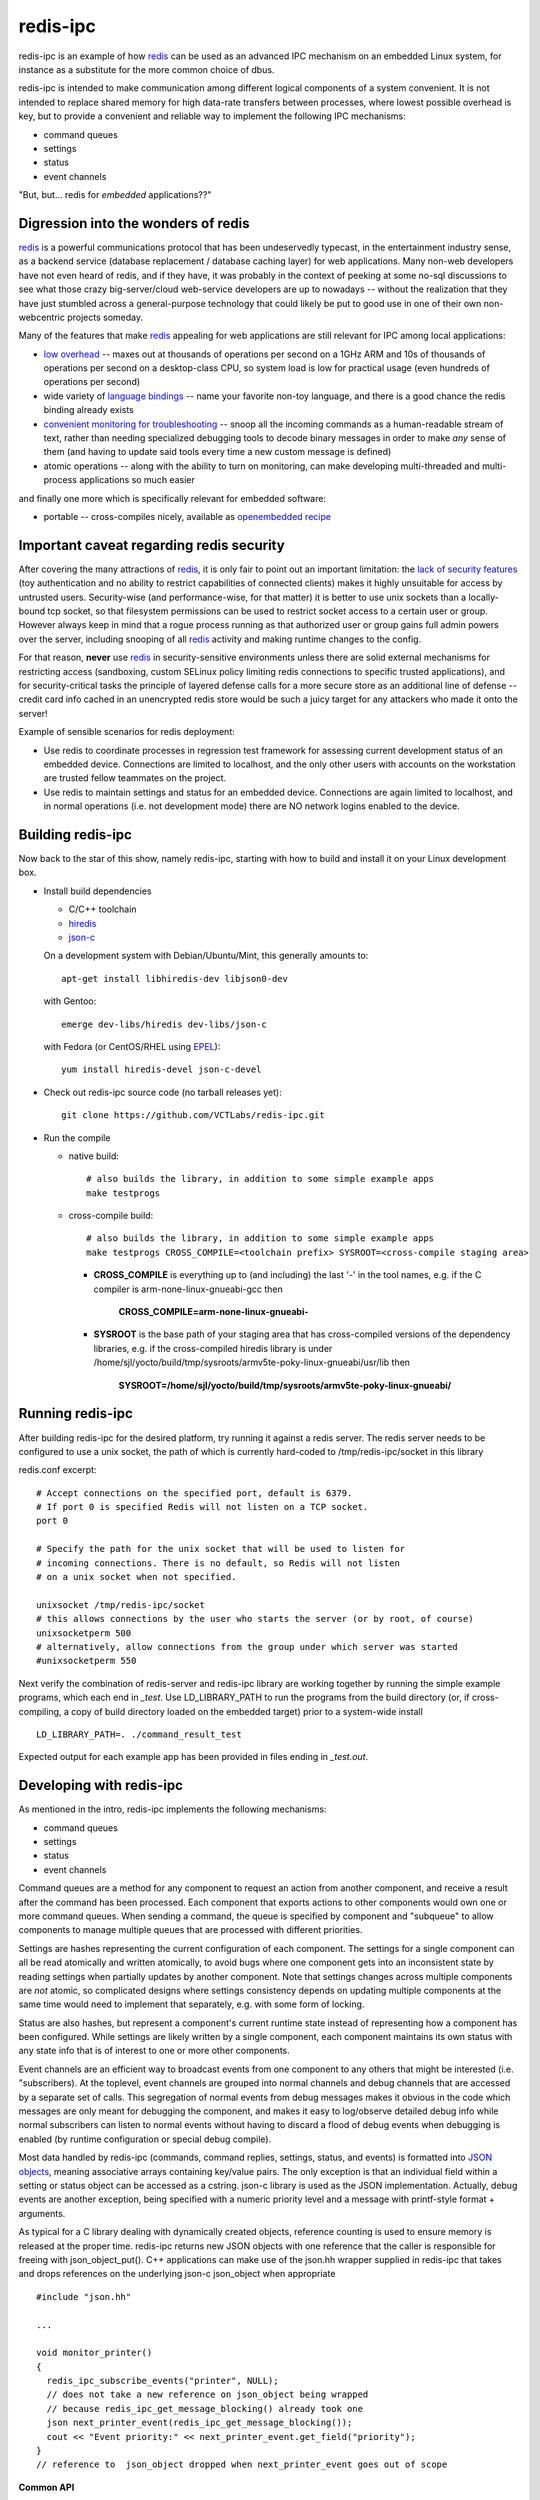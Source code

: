 ===========
 redis-ipc
===========
|ci| |codeql| |cov|

|license| |python| |tag|

redis-ipc is an example of how redis_ can be used as an advanced IPC 
mechanism on an embedded Linux system, for instance as a substitute for the
more common choice of dbus. 

redis-ipc is intended to make communication among different logical components
of a system convenient. It is not intended to replace shared memory for high 
data-rate transfers between processes, where lowest possible overhead is key,
but to provide a convenient and reliable way to implement the following
IPC mechanisms:

* command queues 
* settings 
* status 
* event channels

"But, but... redis for *embedded* applications??"

Digression into the wonders of redis
====================================

redis_ is a powerful communications protocol that has been undeservedly
typecast, in the entertainment industry sense, as a backend service (database
replacement / database caching layer) for web applications. Many non-web
developers have not even heard of redis, and if they have, it was probably in
the context of peeking at some no-sql discussions to see what those crazy
big-server/cloud web-service developers are up to nowadays -- without the
realization that they have just stumbled across a general-purpose technology
that could likely be put to good use in one of their own non-webcentric
projects someday. 

Many of the features that make redis_ appealing for web applications are still
relevant for IPC among local applications:

* `low overhead`_ -- maxes out at thousands of operations per second on
  a 1GHz ARM and 10s of thousands of operations per second on a desktop-class CPU,
  so system load is low for practical usage (even hundreds of operations per second)
* wide variety of `language bindings`_ -- name your favorite non-toy language, 
  and there is a good chance the redis binding already exists
* `convenient monitoring for troubleshooting`_ -- snoop all the incoming commands as a 
  human-readable stream of text, rather than needing specialized debugging tools to decode
  binary messages in order to make *any* sense of them (and having to update said tools
  every time a new custom message is defined)
* atomic operations -- along with the ability to turn on monitoring, can make developing
  multi-threaded and multi-process applications so much easier 

and finally one more which is specifically relevant for embedded software:

* portable -- cross-compiles nicely, available as `openembedded recipe`_

Important caveat regarding redis security
=========================================

After covering the many attractions of redis_, it is only fair to point out an
important limitation: the `lack of security features`_ (toy authentication and no ability to restrict
capabilities of connected clients) makes it highly unsuitable for access by 
untrusted users. Security-wise (and performance-wise, for that matter) it is better 
to use unix sockets than a locally-bound tcp socket, so that filesystem permissions can be 
used to restrict socket access to a certain user or group. However always keep in mind that 
a rogue process running as that authorized user or group gains full admin powers over the server, 
including snooping of all redis_ activity and making runtime changes to the config.

For that reason, **never** use redis_ in security-sensitive environments unless 
there are solid external mechanisms for restricting access (sandboxing, 
custom SELinux policy limiting redis connections to specific
trusted applications), and for security-critical tasks the principle of 
layered defense calls for a more secure store as an additional line of defense 
-- credit card info cached in an unencrypted redis store would be
such a juicy target for any attackers who made it onto the server!

Example of sensible scenarios for redis deployment:

* Use redis to coordinate processes in regression test framework for assessing
  current development status of an embedded device. Connections are limited to
  localhost, and the only other users with accounts on the workstation are 
  trusted fellow teammates on the project.

* Use redis to maintain settings and status for an embedded device. Connections
  are again limited to localhost, and in normal operations (i.e. not development mode) 
  there are NO network logins enabled to the device.

Building redis-ipc 
==================

Now back to the star of this show, namely redis-ipc, starting with how to 
build and install it on your Linux development box.

* Install build dependencies

  * C/C++ toolchain
  * hiredis_
  * json-c_

  On a development system with Debian/Ubuntu/Mint, this generally amounts to::

    apt-get install libhiredis-dev libjson0-dev

  with Gentoo:: 

    emerge dev-libs/hiredis dev-libs/json-c

  with Fedora (or CentOS/RHEL using EPEL_)::

    yum install hiredis-devel json-c-devel

* Check out redis-ipc source code (no tarball releases yet)::

    git clone https://github.com/VCTLabs/redis-ipc.git

* Run the compile

  * native build::

      # also builds the library, in addition to some simple example apps
      make testprogs 

  * cross-compile build::

      # also builds the library, in addition to some simple example apps
      make testprogs CROSS_COMPILE=<toolchain prefix> SYSROOT=<cross-compile staging area>

    * **CROSS_COMPILE** is everything up to (and including) the last '-' in the tool names,
      e.g. if the C compiler is arm-none-linux-gnueabi-gcc then
      
        **CROSS_COMPILE=arm-none-linux-gnueabi-**

    * **SYSROOT** is the base path of your staging area that has cross-compiled versions of the
      dependency libraries, e.g. if the cross-compiled hiredis library is under 
      /home/sjl/yocto/build/tmp/sysroots/armv5te-poky-linux-gnueabi/usr/lib
      then
      
        **SYSROOT=/home/sjl/yocto/build/tmp/sysroots/armv5te-poky-linux-gnueabi/**

Running redis-ipc
=================

After building redis-ipc for the desired platform, try running it against a redis server.
The redis server needs to be configured to use a unix socket, the path of which is
currently hard-coded to /tmp/redis-ipc/socket in this library

redis.conf excerpt::

  # Accept connections on the specified port, default is 6379.
  # If port 0 is specified Redis will not listen on a TCP socket.
  port 0

  # Specify the path for the unix socket that will be used to listen for
  # incoming connections. There is no default, so Redis will not listen
  # on a unix socket when not specified.

  unixsocket /tmp/redis-ipc/socket
  # this allows connections by the user who starts the server (or by root, of course)
  unixsocketperm 500
  # alternatively, allow connections from the group under which server was started
  #unixsocketperm 550

Next verify the combination of redis-server and redis-ipc library are working together
by running the simple example programs, which each end in *_test*. Use LD_LIBRARY_PATH
to run the programs from the build directory (or, if cross-compiling, a copy of build 
directory loaded on the embedded target) prior to a system-wide install ::

  LD_LIBRARY_PATH=. ./command_result_test

Expected output for each example app has been provided in files ending in *_test.out*.

Developing with redis-ipc
=========================

As mentioned in the intro, redis-ipc implements the following mechanisms:

* command queues 
* settings 
* status 
* event channels

Command queues are a method for any component to request an action from
another component, and receive a result after the command has been processed.
Each component that exports actions to other components would own one or
more command queues. When sending a command, the queue is specified by 
component and "subqueue" to allow components to manage multiple queues
that are processed with different priorities.

Settings are hashes representing the current configuration of each component.
The settings for a single component can all be read atomically and written
atomically, to avoid bugs where one component gets into an inconsistent state
by reading settings when partially updates by another component. Note that
settings changes across multiple components are *not* atomic, so complicated
designs where settings consistency depends on updating multiple components at
the same time would need to implement that separately, e.g. with some form of
locking.

Status are also hashes, but represent a component's current runtime state 
instead of representing how a component has been configured. While settings
are likely written by a single component, each component maintains its own
status with any state info that is of interest to one or more other components.

Event channels are an efficient way to broadcast events from one component to
any others that might be interested (i.e. "subscribers). At the toplevel, 
event channels are grouped into normal channels and debug channels that are
accessed by a separate set of calls. This segregation of normal events from 
debug messages makes it obvious in the code which messages are only meant for
debugging the component, and makes it easy to log/observe detailed debug info
while normal subscribers can listen to normal events without having to discard
a flood of debug events when debugging is enabled (by runtime configuration or
special debug compile). 

Most data handled by redis-ipc (commands, command replies, settings, status, 
and events) is formatted into `JSON objects`_, meaning associative arrays
containing key/value pairs. The only exception is that 
an individual field within a setting or status object can be accessed as 
a cstring. json-c library is used as the JSON implementation. Actually,
debug events are another exception, being specified with a numeric priority
level and a message with printf-style format + arguments.

As typical for a C library dealing with dynamically created objects, reference
counting is used to ensure memory is released at the proper time. redis-ipc
returns new JSON objects with one reference that the caller is responsible for 
freeing with json_object_put(). C++ applications can make use of the json.hh 
wrapper supplied in redis-ipc that takes and drops references on the underlying
json-c json_object when appropriate ::

  #include "json.hh"

  ...

  void monitor_printer()
  {
    redis_ipc_subscribe_events("printer", NULL);
    // does not take a new reference on json_object being wrapped
    // because redis_ipc_get_message_blocking() already took one
    json next_printer_event(redis_ipc_get_message_blocking());
    cout << "Event priority:" << next_printer_event.get_field("priority");
  }
  // reference to  json_object dropped when next_printer_event goes out of scope

**Common API**

Every thread and process using redis-ipc must individually call the 
init function prior to any of the other calls ::

  int redis_ipc_init(const char *this_component, const char *this_thread);

Example::

  // monitor process (or thread) of printer software component
  redis_ipc_init("printer", "monitor");

When redis-ipc is no longer neaded, there is a corresponding function to free 
resources ::

  int redis_ipc_cleanup(pid_t tid);

Examples::

  // single process closing down
  redis_ipc_cleanup(getpid());

  // one thread of multi-thread process closing down
  // see gettid() definition in redis_ipc.c if your libc lacks it
  redis_ipc_cleanup(gettid()); 

**Command queue API**

Command queues currently have a blocking implementation. 

The JSON object for a command automatically gets 2 attributes added
as a part of submission

* command_id : unique ID for command, including component name and thread id 
  of the submitter
* results_queue : name of queue on which the result object should be pushed 
  when command has been processes, also based on component name and thread id
  (each thread submitting commands has its own queue to wait on)

The JSON object for reporting back a command result to the submitter
automatically gets the command_id added, to ensure commands and their
results can be reliably associated.

**Important note**: To avoid memory leaks, callers of command queue API must
drop references to command objects and result objects when finished with them.

Processes/threads that execute commands block until a command arrives ::

  json_object * redis_ipc_receive_command_blocking(const char *subqueue,
                                              unsigned int timeout);

then when another process/thread submits a command, it will block until the
command has been completed (or timeout for waiting has expired) ::

  json_object * redis_ipc_send_command_blocking(const char *dest_component, 
                                              const char *subqueue, 
                                              json_object *command, 
                                              unsigned int timeout);

which happens when the executing process/thread reports back the command
results with ::

  int redis_ipc_send_result(const json_object *completed_command, json_object *result);

Example::

  // printer component has 2 queues, "print" and "cancel"
  // because cancel commands need a separate queue that is checked even 
  // while printing or else an in-progress job can't be cancelled

  // non-printer component requests printing of file
  json_object *command = json_object_new_object();
  json_object_object_add(command, "pagesize",
                         json_object_new_string("A4"));
  json_object_object_add(command, "file",
                         json_object_new_string("/tmp/job1231.pdf"));
  json_object *result = redis_ipc_send_command_blocking("printer", "print", command, timeout);
  json_object *job_id_obj = json_object_object_get(result, "job-id");
  char *job_id_str = json_object_get_string(job_id_obj);
  json_object_put(command);
  json_object_put(result);
  json_object_put(job_id_obj);

  // non-printer component later decides to cancel print job
  command = json_object_new_object();
  json_object_object_add(command, "job-id",
                         json_object_new_string(job_id_str));
  json_object *result = redis_ipc_send_command_blocking("printer", "cancel", command, timeout);
  json_object_put(command);
  json_object_put(result);


**Settings API**

Multiple settings for a single component can be updated atomically
as multiple key/value pairs in a JSON object ::

  int redis_ipc_write_setting(const char *owner_component, const json_object *fields);

or a single setting can be updated by name, with both name and value supplied 
as strings ::

  int redis_ipc_write_setting_field(const char *owner_component, const char *field_name, 

Similarly, all settings belonging to a single component can be read as
JSON object containing key/value pairs ::

  json_object * redis_ipc_read_setting(const char *owner_component);

or a single setting can be requested by name, with both name and returned value
as strings ::

  char * redis_ipc_read_setting_field(const char *owner_component, const char *field_name);

**Status API**

Multiple status for a single component can be updated atomically
as multiple key/value pairs in a JSON object ::

  int redis_ipc_write_status(const json_object *fields);

or a single status can be updated by name, with both name and value supplied 
as strings ::

  int redis_ipc_write_status_field(const char *field_name, const char *field_value);

Similarly, all settings belonging to a single component can be read as
JSON object containing key/value pairs ::

  json_object * redis_ipc_read_status(const char *owner_component);

or a single setting can be requested by name, with both name and returned value
as strings ::

  char * redis_ipc_read_status_field(const char *owner_component, const char *field_name);

**Event API**

Event channels currently have a blocking implementation for event listeners. 

Channels for normal events are grouped according to component that
generates the event. When a component sends a normal message it must also
supply a "subchannel" as the most specific part of this addressing scheme, with
each subchannel hopefully given a meaningful name to indicate what sort of
messages subscribers should expect. 

When a component sends a debug message, it supplies a debug level, so that the
debug channels can skip sending debug messages that are higher than the
currently configured debug verbosity (although, at the moment verbosity happens
to be hard-coded to the value 5, meaning everything 5 and under gets
broadcast...)

Listeners must sign up ahead of time to get the events of interest;
there is no backlog for catching up on events posted to a channel before 
a listener subscribed. Event channels of interest are specified by
the component generating the events and a subchannel name, where subchannel 
name may represent a topic that applies to multiple components.

**Important note**: To avoid memory leaks, callers of event API must drop 
references to event objects when finished with them.

Listeners can subscribe to channels with normal events ::

  int redis_ipc_subscribe_events(const char *component, const char *subchannel)

and/or channels with debug events ::

  int redis_ipc_subscribe_debug(const char *component);

Examples::

  // subscribe to all printer-related events
  redis_ipc_subscribe_events("printer", NULL);

  // subscribe to all warnings that should be displayed to user
  redis_ipc_subscribe_events(NULL, "warnings");

  // subscribe specifically to warnings from printer component
  redis_ipc_subscribe_events("printer", "warnings");

  // subscribe to debug messages from printer component
  redis_ipc_subscribe_debug("printer");

A component generates a normal event with one or more named attributes 
contained in a JSON object, and broadcasts it on one of its subchannels ::

  int redis_ipc_send_event(const char *subchannel, json_object *message)

Example::

  // printer component sends a low-on-paper event to its warning subchannel
  json_object *event = json_object_new_object();
  json_object_object_add(event, "severity",
                         json_object_new_string("2"));
  json_object_object_add(event, "type",
                         json_object_new_string("LOW-ON-PAPER"));
  redis_ipc_send_event("warnings", event);


or broadcasts a debug event with a debug level and printf-formatted message 
that then get turned into a JSON object ::

  int redis_ipc_send_debug(unsigned int debug_level, const char *format, ...)

Example::

  // completely hypothetical example, ahem...
  redis_ipc_send_debug(RIPC_DBG_ERROR, "redis_ipc_send_command_blocking(): invalid result");

Listening components can retrieve the next normal/debug event ::

  json_object * redis_ipc_get_message_blocking(void)

Example::

  json object *message = redis_ipc_get_message_blocking();
  // do stuff with message
  json_object_put(message);

Testing/troubleshooting with redis-ipc
======================================

One of the great features of using redis for system-wide IPC is the ability
to watch the interactions between components using the **monitor** command
from redis-cli utility. Another great use is in unit testing of a single
component, where a test script can push commands, update settings, check 
status and so forth. For both reasons it is useful to understand how each 
feature is implemented as redis data structures.

@@@TODO

Since redis-ipc requires the redis server to use a unix socket rather than tcp,
remember to specify the socket path when running redis-cli ::

  redis-cli -s /tmp/redis-ipc/socket


redis_ipc.py
============

A python module with redis-ipc client/server classes.  Requires `redis-py`
and a running `redis` server.  From the repository directory, you should
either add "." to your PYTHON_PATH or copy the python module to `site-packages`.

To start a local redis server first, run the following *before* you start
the python interpreter::

    $ redis-server --port 0 --pidfile /tmp/redis.pid --unixsocket /tmp/redis-ipc/socket --unixsocketperm 600 &

The above will background the redis server, but you may need to hit
<Enter> once to get the prompt back. Then type `python` in the source
directory in *2 separate terminal windows* and continue below.

For example, to run from the source directory, start a server from the
first terminal::

    >>> import sys
    >>> sys.path.append('.')
    >>> from redis_ipc import RedisServer as rs
    >>> myServer = rs("my_component")
    >>> result = myServer.redis_ipc_receive_command()  # doctest: +SKIP
    >>> myServer.redis_ipc_send_reply(result, result)  # doctest: +SKIP

Then from a second terminal, start a client::

    >>> import sys
    >>> sys.path.append('.')
    >>> from redis_ipc import RedisClient as rc
    >>> myClient = rc("my_component")
    >>> myClient.redis_ipc_send_and_receive("my_component", {}, 30)  # doctest: +SKIP
    {'timestamp': '1627166512.0108066', 'component': 'my_component', 'thread': 'main', 'tid': 24544, 'results_queue': 'queues.results.my_component.main', 'command_id': 'my_component:24544:1627166512.0108066'}


Note that both of the above will block for the timeout period (30 sec in
this example) if they're waiting for the other side to send/reply.

If there is no running redis server, then you will get the following::

    >>> import sys
    >>> sys.path.append('.')
    >>> from redis_ipc import RedisServer as rs
    >>> myServer = rs("my_component")
    >>> result = myServer.redis_ipc_receive_command()  # doctest: +ELLIPSIS
    Traceback (most recent call last):
    ...
    redis.exceptions.ConnectionError: Error 2 connecting to unix socket: /tmp/redis-ipc/socket. No such file or directory.

When finished with the above, don't forget to kill the redis server::

    $ cat /tmp/redis.pid | xargs kill


.. _redis: http://redis.io/
.. _low overhead: http://www.bango29.com/squeezing-cubieboard-for-performance/
.. _language bindings: http://redis.io/clients
.. _convenient monitoring for troubleshooting: http://redis.io/commands/MONITOR
.. _openembedded recipe: http://cgit.openembedded.org/cgit.cgi/meta-openembedded/tree/meta-oe/recipes-extended/redis/redis_2.6.9.bb?h=master
.. _lack of security features: http://redis.io/topics/security
.. _hiredis: https://github.com/redis/hiredis
.. _json-c: https://github.com/json-c/json-c/wiki
.. _EPEL: https://fedoraproject.org/wiki/EPEL
.. _JSON objects: https://en.wikipedia.org/wiki/Json

.. |ci| image:: https://github.com/VCTLabs/redis-ipc/actions/workflows/smoke.yml/badge.svg
    :target: https://github.com/VCTLabs/redis-ipc/actions/workflows/smoke.yml
    :alt: GitHub CI Smoke Test Status

.. |codeql| image:: https://github.com/VCTLabs/redis-ipc/actions/workflows/codeql.yml/badge.svg
    :target: https://github.com/VCTLabs/redis-ipc/actions/workflows/codeql.yml
    :alt: GitHub CI CodeQL Status

.. |cov| image:: https://img.shields.io/codecov/c/github/VCTLabs/redis-ipc
    :target: https://codecov.io/gh/VCTLabs/redis-ipc
    :alt: Codecov test coverage

.. |license| image:: https://badges.frapsoft.com/os/gpl/gpl.png?v=103
    :target: https://opensource.org/licenses/GPL-2.0/
    :alt: License

.. |tag| image:: https://img.shields.io/github/v/tag/VCTLabs/redis-ipc?color=green&include_prereleases&label=latest%20release
    :target: https://github.com/VCTLabs/redis-ipc/releases
    :alt: GitHub tag (latest SemVer, including pre-release)

.. |python| image:: https://img.shields.io/badge/python-3.6+-blue.svg
    :target: https://www.python.org/downloads/
    :alt: Python
